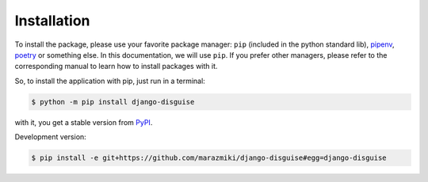 Installation
------------

To install the package, please use your favorite package manager: ``pip`` (included
in the python standard lib), `pipenv <https://pipenv-fork.readthedocs.io/en/latest/>`_,
`poetry <https://python-poetry.org/>`_ or something else. In this documentation,
we will use ``pip``. If you prefer other managers, please refer to the corresponding
manual to learn how to install packages with it.

So, to install the application with pip, just run in a terminal:

.. code:: bash

    $ python -m pip install django-disguise

with it, you get a stable version from `PyPI <https://pypi.org/project/django-disguise>`_.

Development version:

.. code:: bash

    $ pip install -e git+https://github.com/marazmiki/django-disguise#egg=django-disguise

